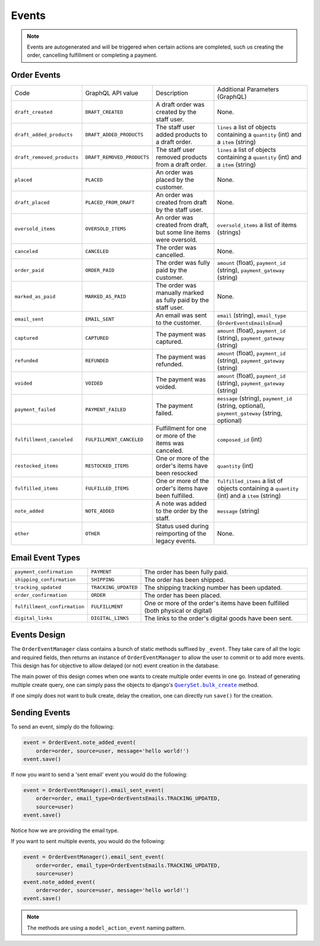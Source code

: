 Events
======

.. note::
    Events are autogenerated and will be triggered
    when certain actions are completed, such us creating the order,
    cancelling fulfillment or completing a payment.

Order Events
------------

+----------------------------+----------------------------+---------------------------------------------------------------------+-------------------------------------------------------------------------------------------------+
| Code                       | GraphQL API value          | Description                                                         | Additional Parameters (GraphQL)                                                                 |
+----------------------------+----------------------------+---------------------------------------------------------------------+-------------------------------------------------------------------------------------------------+
| ``draft_created``          | ``DRAFT_CREATED``          | A draft order was created by the staff user.                        | None.                                                                                           |
+----------------------------+----------------------------+---------------------------------------------------------------------+-------------------------------------------------------------------------------------------------+
| ``draft_added_products``   | ``DRAFT_ADDED_PRODUCTS``   | The staff user added products to a draft order.                     | ``lines`` a list of objects containing a ``quantity`` (int) and a ``item`` (string)             |
+----------------------------+----------------------------+---------------------------------------------------------------------+-------------------------------------------------------------------------------------------------+
| ``draft_removed_products`` | ``DRAFT_REMOVED_PRODUCTS`` | The staff user removed products from a draft order.                 | ``lines`` a list of objects containing a ``quantity`` (int) and a ``item`` (string)             |
+----------------------------+----------------------------+---------------------------------------------------------------------+-------------------------------------------------------------------------------------------------+
| ``placed``                 | ``PLACED``                 | An order was placed by the customer.                                | None.                                                                                           |
+----------------------------+----------------------------+---------------------------------------------------------------------+-------------------------------------------------------------------------------------------------+
| ``draft_placed``           | ``PLACED_FROM_DRAFT``      | An order was created from draft by the staff user.                  | None.                                                                                           |
+----------------------------+----------------------------+---------------------------------------------------------------------+-------------------------------------------------------------------------------------------------+
| ``oversold_items``         | ``OVERSOLD_ITEMS``         | An order was created from draft, but some line items were oversold. | ``oversold_items`` a list of items (strings)                                                    |
+----------------------------+----------------------------+---------------------------------------------------------------------+-------------------------------------------------------------------------------------------------+
| ``canceled``               | ``CANCELED``               | The order was cancelled.                                            | None.                                                                                           |
+----------------------------+----------------------------+---------------------------------------------------------------------+-------------------------------------------------------------------------------------------------+
| ``order_paid``             | ``ORDER_PAID``             | The order was fully paid by the customer.                           | ``amount`` (float), ``payment_id`` (string), ``payment_gateway`` (string)                       |
+----------------------------+----------------------------+---------------------------------------------------------------------+-------------------------------------------------------------------------------------------------+
| ``marked_as_paid``         | ``MARKED_AS_PAID``         | The order was manually marked as fully paid by the staff user.      | None.                                                                                           |
+----------------------------+----------------------------+---------------------------------------------------------------------+-------------------------------------------------------------------------------------------------+
| ``email_sent``             | ``EMAIL_SENT``             | An email was sent to the customer.                                  | ``email`` (string), ``email_type`` (``OrderEventsEmailsEnum``)                                  |
+----------------------------+----------------------------+---------------------------------------------------------------------+-------------------------------------------------------------------------------------------------+
| ``captured``               | ``CAPTURED``               | The payment was captured.                                           | ``amount`` (float), ``payment_id`` (string), ``payment_gateway`` (string)                       |
+----------------------------+----------------------------+---------------------------------------------------------------------+-------------------------------------------------------------------------------------------------+
| ``refunded``               | ``REFUNDED``               | The payment was refunded.                                           | ``amount`` (float), ``payment_id`` (string), ``payment_gateway`` (string)                       |
+----------------------------+----------------------------+---------------------------------------------------------------------+-------------------------------------------------------------------------------------------------+
| ``voided``                 | ``VOIDED``                 | The payment was voided.                                             | ``amount`` (float), ``payment_id`` (string), ``payment_gateway`` (string)                       |
+----------------------------+----------------------------+---------------------------------------------------------------------+-------------------------------------------------------------------------------------------------+
| ``payment_failed``         | ``PAYMENT_FAILED``         | The payment failed.                                                 | ``message`` (string), ``payment_id`` (string, optional), ``payment_gateway`` (string, optional) |
+----------------------------+----------------------------+---------------------------------------------------------------------+-------------------------------------------------------------------------------------------------+
| ``fulfillment_canceled``   | ``FULFILLMENT_CANCELED``   | Fulfillment for one or more of the items was canceled.              | ``composed_id`` (int)                                                                           |
+----------------------------+----------------------------+---------------------------------------------------------------------+-------------------------------------------------------------------------------------------------+
| ``restocked_items``        | ``RESTOCKED_ITEMS``        | One or more of the order's items have been resocked                 | ``quantity`` (int)                                                                              |
+----------------------------+----------------------------+---------------------------------------------------------------------+-------------------------------------------------------------------------------------------------+
| ``fulfilled_items``        | ``FULFILLED_ITEMS``        | One or more of the order's items have been fulfilled.               | ``fulfilled_items`` a list of objects containing a ``quantity`` (int) and a ``item`` (string)   |
+----------------------------+----------------------------+---------------------------------------------------------------------+-------------------------------------------------------------------------------------------------+
| ``note_added``             | ``NOTE_ADDED``             | A note was added to the order by the staff.                         | ``message`` (string)                                                                            |
+----------------------------+----------------------------+---------------------------------------------------------------------+-------------------------------------------------------------------------------------------------+
| ``other``                  | ``OTHER``                  | Status used during reimporting of the legacy events.                | None.                                                                                           |
+----------------------------+----------------------------+---------------------------------------------------------------------+-------------------------------------------------------------------------------------------------+

Email Event Types
-----------------

+------------------------------+----------------------+----------------------------------------------------------------------------------+
| ``payment_confirmation``     | ``PAYMENT``          | The order has been fully paid.                                                   |
+------------------------------+----------------------+----------------------------------------------------------------------------------+
| ``shipping_confirmation``    | ``SHIPPING``         | The order has been shipped.                                                      |
+------------------------------+----------------------+----------------------------------------------------------------------------------+
| ``tracking_updated``         | ``TRACKING_UPDATED`` | The shipping tracking number has been updated.                                   |
+------------------------------+----------------------+----------------------------------------------------------------------------------+
| ``order_confirmation``       | ``ORDER``            | The order has been placed.                                                       |
+------------------------------+----------------------+----------------------------------------------------------------------------------+
| ``fulfillment_confirmation`` | ``FULFILLMENT``      | One or more of the order's items have been fulfilled (both physical or digital)  |
+------------------------------+----------------------+----------------------------------------------------------------------------------+
| ``digital_links``            | ``DIGITAL_LINKS``    | The links to the order's digital goods have been sent.                           |
+------------------------------+----------------------+----------------------------------------------------------------------------------+


Events Design
-------------

The ``OrderEventManager`` class contains a bunch of static methods suffixed by
``_event``. They take care of all the logic and required fields, then
returns an instance of ``OrderEventManager`` to allow the user to commit or
to add more events. This design has for objective to allow
delayed (or not) event creation in the database.

The main power of this design comes when one wants to create multiple
order events in one go. Instead of generating multiple create query, one
can simply pass the objects to django's |QuerySet.bulk_create|_ method.

If one simply does not want to bulk create, delay the creation, one can
directly run ``save()`` for the creation.

.. |QuerySet.bulk_create| replace:: ``QuerySet.bulk_create``
.. _QuerySet.bulk_create: https://docs.djangoproject.com/en/1.10/ref/models/querysets/#django.db.models.query.QuerySet.bulk_create

Sending Events
--------------

To send an event, simply do the following:

.. code-block:: python

  event = OrderEvent.note_added_event(
      order=order, source=user, message='hello world!')
  event.save()

If now you want to send a 'sent email' event you would do the following:

.. code-block:: python

  event = OrderEventManager().email_sent_event(
      order=order, email_type=OrderEventsEmails.TRACKING_UPDATED,
      source=user)
  event.save()

Notice how we are providing the email type.

If you want to sent multiple events, you would do the following:

.. code-block:: python

  event = OrderEventManager().email_sent_event(
      order=order, email_type=OrderEventsEmails.TRACKING_UPDATED,
      source=user)
  event.note_added_event(
      order=order, source=user, message='hello world!')
  event.save()

.. note::

  The methods are using a ``model_action_event`` naming pattern.
